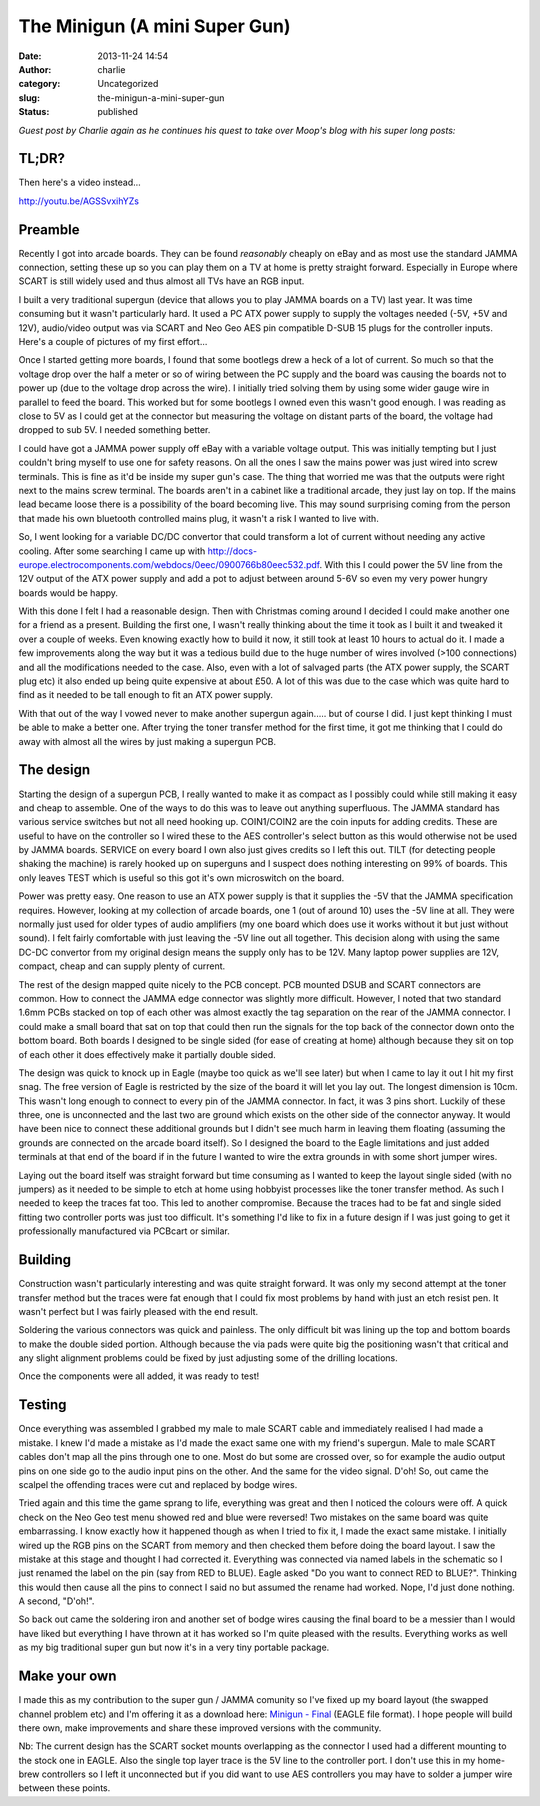 The Minigun (A mini Super Gun)
##############################
:date: 2013-11-24 14:54
:author: charlie
:category: Uncategorized
:slug: the-minigun-a-mini-super-gun
:status: published

*Guest post by Charlie again as he continues his quest to take over
Moop's blog with his super long posts:*

TL;DR?
------

Then here's a video instead...

http://youtu.be/AGSSvxihYZs

Preamble
--------

Recently I got into arcade boards. They can be found *reasonably*
cheaply on eBay and as most use the standard JAMMA connection, setting
these up so you can play them on a TV at home is pretty straight
forward. Especially in Europe where SCART is still widely used and thus
almost all TVs have an RGB input.

I built a very traditional supergun (device that allows you to play
JAMMA boards on a TV) last year. It was time consuming but it wasn't
particularly hard. It used a PC ATX power supply to supply the voltages
needed (-5V, +5V and 12V), audio/video output was via SCART and Neo Geo
AES pin compatible D-SUB 15 plugs for the controller inputs. Here's a
couple of pictures of my first effort...

|IMG-0782| |IMG-0787|

Once I started getting more boards, I found that some bootlegs drew a
heck of a lot of current. So much so that the voltage drop over the half
a meter or so of wiring between the PC supply and the board was causing
the boards not to power up (due to the voltage drop across the wire). I
initially tried solving them by using some wider gauge wire in parallel
to feed the board. This worked but for some bootlegs I owned even this
wasn't good enough. I was reading as close to 5V as I could get at the
connector but measuring the voltage on distant parts of the board, the
voltage had dropped to sub 5V. I needed something better.

I could have got a JAMMA power supply off eBay with a variable voltage
output. This was initially tempting but I just couldn't bring myself to
use one for safety reasons. On all the ones I saw the mains power was
just wired into screw terminals. This is fine as it'd be inside my super
gun's case. The thing that worried me was that the outputs were right
next to the mains screw terminal. The boards aren't in a cabinet like a
traditional arcade, they just lay on top. If the mains lead became loose
there is a possibility of the board becoming live. This may sound
surprising coming from the person that made his own bluetooth controlled
mains plug, it wasn't a risk I wanted to live with.

So, I went looking for a variable DC/DC convertor that could transform a
lot of current without needing any active cooling. After some searching
I came up with
http://docs-europe.electrocomponents.com/webdocs/0eec/0900766b80eec532.pdf.
With this I could power the 5V line from the 12V output of the ATX power
supply and add a pot to adjust between around 5-6V so even my very power
hungry boards would be happy.

With this done I felt I had a reasonable design. Then with Christmas
coming around I decided I could make another one for a friend as a
present. Building the first one, I wasn't really thinking about the time
it took as I built it and tweaked it over a couple of weeks. Even
knowing exactly how to build it now, it still took at least 10 hours to
actual do it. I made a few improvements along the way but it was a
tedious build due to the huge number of wires involved (>100
connections) and all the modifications needed to the case. Also, even
with a lot of salvaged parts (the ATX power supply, the SCART plug etc)
it also ended up being quite expensive at about £50. A lot of this was
due to the case which was quite hard to find as it needed to be tall
enough to fit an ATX power supply.

With that out of the way I vowed never to make another supergun
again..... but of course I did. I just kept thinking I must be able to
make a better one. After trying the toner transfer method for the first
time, it got me thinking that I could do away with almost all the wires
by just making a supergun PCB.

The design
----------

Starting the design of a supergun PCB, I really wanted to make it as
compact as I possibly could while still making it easy and cheap to
assemble. One of the ways to do this was to leave out anything
superfluous. The JAMMA standard has various service switches but not all
need hooking up. COIN1/COIN2 are the coin inputs for adding credits.
These are useful to have on the controller so I wired these to the AES
controller's select button as this would otherwise not be used by JAMMA
boards. SERVICE on every board I own also just gives credits so I left
this out. TILT (for detecting people shaking the machine) is rarely
hooked up on superguns and I suspect does nothing interesting on 99% of
boards. This only leaves TEST which is useful so this got it's own
microswitch on the board.

Power was pretty easy. One reason to use an ATX power supply is that it
supplies the -5V that the JAMMA specification requires. However, looking
at my collection of arcade boards, one 1 (out of around 10) uses the -5V
line at all. They were normally just used for older types of audio
amplifiers (my one board which does use it works without it but just
without sound). I felt fairly comfortable with just leaving the -5V line
out all together. This decision along with using the same DC-DC
convertor from my original design means the supply only has to be 12V.
Many laptop power supplies are 12V, compact, cheap and can supply plenty
of current.

The rest of the design mapped quite nicely to the PCB concept. PCB
mounted DSUB and SCART connectors are common. How to connect the JAMMA
edge connector was slightly more difficult. However, I noted that two
standard 1.6mm PCBs stacked on top of each other was almost exactly the
tag separation on the rear of the JAMMA connector. I could make a small
board that sat on top that could then run the signals for the top back
of the connector down onto the bottom board. Both boards I designed to
be single sided (for ease of creating at home) although because they sit
on top of each other it does effectively make it partially double sided.

The design was quick to knock up in Eagle (maybe too quick as we'll see
later) but when I came to lay it out I hit my first snag. The free
version of Eagle is restricted by the size of the board it will let you
lay out. The longest dimension is 10cm. This wasn't long enough to
connect to every pin of the JAMMA connector. In fact, it was 3 pins
short. Luckily of these three, one is unconnected and the last two are
ground which exists on the other side of the connector anyway. It would
have been nice to connect these additional grounds but I didn't see much
harm in leaving them floating (assuming the grounds are connected on the
arcade board itself). So I designed the board to the Eagle limitations
and just added terminals at that end of the board if in the future I
wanted to wire the extra grounds in with some short jumper wires.

Laying out the board itself was straight forward but time consuming as I
wanted to keep the layout single sided (with no jumpers) as it needed to
be simple to etch at home using hobbyist processes like the toner
transfer method. As such I needed to keep the traces fat too. This led
to another compromise. Because the traces had to be fat and single sided
fitting two controller ports was just too difficult. It's something I'd
like to fix in a future design if I was just going to get it
professionally manufactured via PCBcart or similar.

Building
--------

Construction wasn't particularly interesting and was quite straight
forward. It was only my second attempt at the toner transfer method but
the traces were fat enough that I could fix most problems by hand with
just an etch resist pen. It wasn't perfect but I was fairly pleased with
the end result.

|IMG-1818|

Soldering the various connectors was quick and painless. The only
difficult bit was lining up the top and bottom boards to make the double
sided portion. Although because the via pads were quite big the
positioning wasn't that critical and any slight alignment problems could
be fixed by just adjusting some of the drilling locations.

Once the components were all added, it was ready to test!

|IMG-1819|

Testing
-------

Once everything was assembled I grabbed my male to male SCART cable and
immediately realised I had made a mistake. I knew I'd made a mistake as
I'd made the exact same one with my friend's supergun. Male to male
SCART cables don't map all the pins through one to one. Most do but some
are crossed over, so for example the audio output pins on one side go to
the audio input pins on the other. And the same for the video signal.
D'oh! So, out came the scalpel the offending traces were cut and
replaced by bodge wires.

Tried again and this time the game sprang to life, everything was great
and then I noticed the colours were off. A quick check on the Neo Geo
test menu showed red and blue were reversed! Two mistakes on the same
board was quite embarrassing. I know exactly how it happened though as
when I tried to fix it, I made the exact same mistake. I initially wired
up the RGB pins on the SCART from memory and then checked them before
doing the board layout. I saw the mistake at this stage and thought I
had corrected it. Everything was connected via named labels in the
schematic so I just renamed the label on the pin (say from RED to BLUE).
Eagle asked "Do you want to connect RED to BLUE?". Thinking this would
then cause all the pins to connect I said no but assumed the rename had
worked. Nope, I'd just done nothing. A second, "D'oh!".

So back out came the soldering iron and another set of bodge wires
causing the final board to be a messier than I would have liked but
everything I have thrown at it has worked so I'm quite pleased with the
results. Everything works as well as my big traditional super gun but
now it's in a very tiny portable package.

|IMG-1821|

Make your own
-------------

I made this as my contribution to the super gun / JAMMA comunity so I've
fixed up my board layout (the swapped channel problem etc) and I'm
offering it as a download here: \ `Minigun -
Final <http://www.moop.org.uk/wp-content/uploads/2013/11/Minigun-Final.zip>`__
(EAGLE file format). I hope people will build there own, make
improvements and share these improved versions with the community.

Nb: The current design has the SCART socket mounts overlapping as the
connector I used had a different mounting to the stock one in EAGLE.
Also the single top layer trace is the 5V line to the controller port. I
don't use this in my home-brew controllers so I left it unconnected but
if you did want to use AES controllers you may have to solder a jumper
wire between these points.

.. |IMG-0782| image:: http://www.moop.org.uk/wp-content/uploads/2013/11/IMG_0782.jpg
   :class: aligncenter size-full wp-image-487
   :width: 816px
   :height: 612px
   :target: http://www.moop.org.uk/wp-content/uploads/2013/11/IMG_0782.jpg
.. |IMG-0787| image:: http://www.moop.org.uk/wp-content/uploads/2013/11/IMG_0787.jpg
   :class: aligncenter size-full wp-image-483
   :width: 816px
   :height: 612px
   :target: http://www.moop.org.uk/wp-content/uploads/2013/11/IMG_0787.jpg
.. |IMG-1818| image:: http://www.moop.org.uk/wp-content/uploads/2013/11/IMG_18181.jpg
   :class: aligncenter size-full wp-image-484
   :width: 816px
   :height: 612px
   :target: http://www.moop.org.uk/wp-content/uploads/2013/11/IMG_18181.jpg
.. |IMG-1819| image:: http://www.moop.org.uk/wp-content/uploads/2013/11/IMG_1819.jpg
   :class: aligncenter size-full wp-image-485
   :width: 816px
   :height: 612px
   :target: http://www.moop.org.uk/wp-content/uploads/2013/11/IMG_1819.jpg
.. |IMG-1821| image:: http://www.moop.org.uk/wp-content/uploads/2013/11/IMG_1821.jpg
   :class: aligncenter size-full wp-image-486
   :width: 816px
   :height: 612px
   :target: http://www.moop.org.uk/wp-content/uploads/2013/11/IMG_1821.jpg
